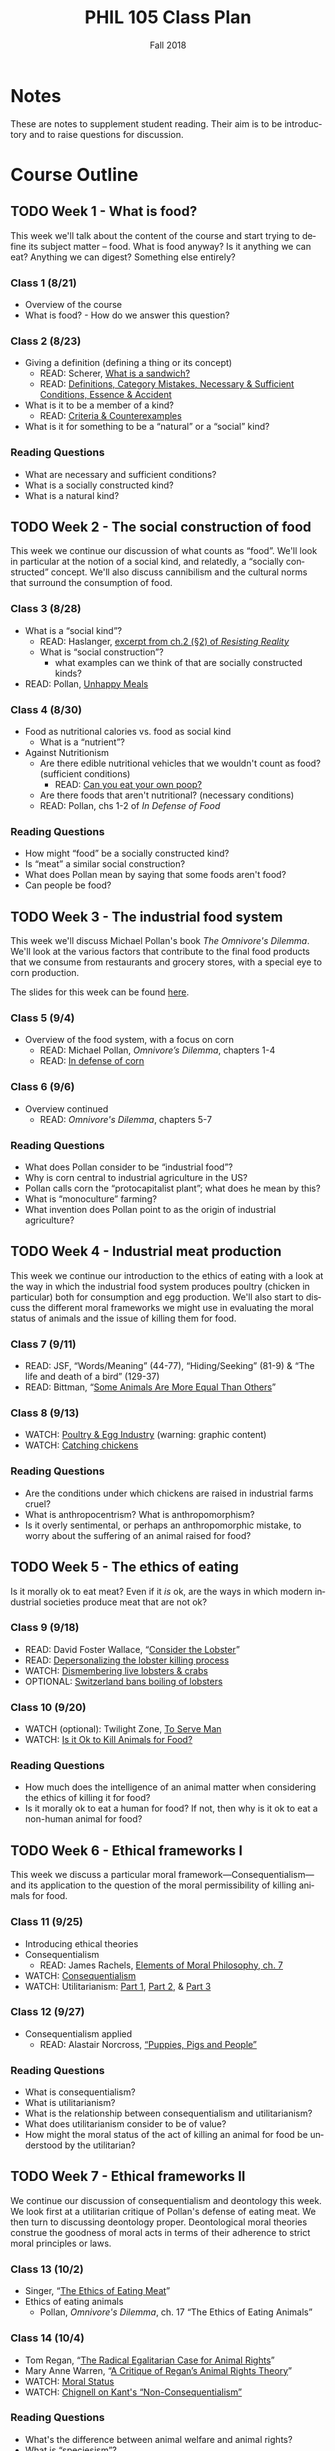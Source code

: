 #+TITLE: PHIL 105 Class Plan 
#+DATE: Fall 2018
#+AUTHOR: Colin McLear
#+OPTIONS: num:nil
#+OPTIONS: ':t
#+SELECT_TAGS: export
#+EXCLUDE_TAGS: noexport archive nohugo
#+TODO: DRAFT | DONE CANCELED
#+TODO: TODO | DONE CANCELED
#+OPTIONS: prop:t
#+LANGUAGE: en

* Notes
These are notes to supplement student reading. Their aim is to be introductory
and to raise questions for discussion. 

* Course Outline
** TODO Week 1 - What is food?
This week we'll talk about the content of the course and start trying to
define its subject matter -- food. What is food anyway? Is it anything we can
eat? Anything we can digest? Something else entirely? 

*** Class 1 (8/21)
- Overview of the course
- What is food? - How do we answer this question?
    
*** Class 2 (8/23)
- Giving a definition (defining a thing or its concept)
  - READ: Scherer, [[http://firstwefeast.com/eat/2015/04/philosophy-of-meat-bread][What is a sandwich?]]
  - READ: [[file:{filename}/readings/definition.pdf][Definitions, Category Mistakes, Necessary & Sufficient Conditions, Essence & Accident]]
- What is it to be a member of a kind?
  - READ: [[file:{filename}/readings/counterexamples.pdf][Criteria & Counterexamples]]
- What is it for something to be a "natural" or a "social" kind?

     
*** Reading Questions
- What are necessary and sufficient conditions?
- What is a socially constructed kind?
- What is a natural kind?
      


** TODO Week 2 - The social construction of food
This week we continue our discussion of what counts as "food". We'll look in
particular at the notion of a social kind, and relatedly, a "socially
constructed" concept. We'll also discuss cannibilism and the cultural norms
that surround the consumption of food. 

*** Class 3 (8/28)
- What is a "social kind"?
  - READ: Haslanger, [[file:{filename}/readings/haslanger_ch2.pdf][excerpt from ch.2 (§2) of /Resisting Reality/ ]]
  - What is "social construction"?
    - what examples can we think of that are socially constructed kinds?
- READ: Pollan, [[http://www.nytimes.com/2007/01/28/magazine/28nutritionism.t.html][Unhappy Meals]]

*** Class 4 (8/30)
  
- Food as nutritional calories vs. food as social kind
  - What is a "nutrient"?
- Against Nutritionism
  - Are there edible nutritional vehicles that we wouldn't count as food? (sufficient conditions)
    - READ: [[http://gawker.com/5985723/can-you-eat-your-own-poop?tag=Food][Can you eat your own poop?]]
  - Are there foods that aren't nutritional? (necessary conditions)
  - READ: Pollan, chs 1-2 of /In Defense of Food/
   

*** Reading Questions
- How might "food" be a socially constructed kind?
- Is "meat" a similar social construction?
- What does Pollan mean by saying that some foods aren't food?
- Can people be food?

** TODO Week 3 - The industrial food system
This week we'll discuss Michael Pollan's book /The Omnivore's Dilemma/. We'll
look at the various factors that contribute to the final food products that we
consume from restaurants and grocery stores, with a special eye to corn
production. 

The slides for this week can be found [[file:{filename}/slides/week3_food_system.pdf][here]].

*** Class 5 (9/4)
- Overview of the food system, with a focus on corn
  - READ: Michael Pollan, /Omnivore’s Dilemma/, chapters 1-4
  - READ: [[https://www.washingtonpost.com/lifestyle/food/in-defense-of-corn-the-worlds-most-important-food-crop/2015/07/12/78d86530-25a8-11e5-b77f-eb13a215f593_story.html][In defense of corn]]
    
  
*** Class 6 (9/6)
- Overview continued 
  - READ: /Omnivore's Dilemma/, chapters 5-7
    
*** Reading Questions
- What does Pollan consider to be "industrial food"?
- Why is corn central to industrial agriculture in the US?
- Pollan calls corn the "protocapitalist plant"; what does he mean by this?
- What is "monoculture" farming?
- What invention does Pollan point to as the origin of industrial agriculture?
  
** TODO Week 4 - Industrial meat production
This week we continue our introduction to the ethics of eating with a look at
the way in which the industrial food system produces poultry (chicken in
particular) both for consumption and egg production. We'll also start to
discuss the different moral frameworks we might use in evaluating the moral
status of animals and the issue of killing them for food.

*** Class 7 (9/11)
- READ: JSF, "Words/Meaning" (44-77), "Hiding/Seeking" (81-9) & "The life and death of a bird" (129-37)
- READ: Bittman, "[[https://opinionator.blogs.nytimes.com/2011/03/15/some-animals-are-more-equal-than-others/?_r=0][Some Animals Are More Equal Than Others]]"

*** Class 8 (9/13)
- WATCH: [[http://www.huffingtonpost.com/2009/09/01/chicks-being-ground-up-al_n_273652.html][Poultry & Egg Industry]] (warning: graphic content)
- WATCH: [[https://www.youtube.com/watch?v=lO5TikjZU3c][Catching chickens]]

*** Reading Questions
- Are the conditions under which chickens are raised in industrial farms cruel?
- What is anthropocentrism? What is anthropomorphism?
- Is it overly sentimental, or perhaps an anthropomorphic mistake, to worry
  about the suffering of an animal raised for food?
  

** TODO Week 5 - The ethics of eating
Is it morally ok to eat meat? Even if it /is/ ok, are the ways in which modern industrial societies produce meat that are not ok?

*** Class 9 (9/18)
- READ: David Foster Wallace, “[[file:{filename}/readings/wallace_lobster.pdf][Consider the Lobster]]”
- READ: [[http://www.businessinsider.com/shucks-maine-lobster-processing-facility-tour-2013-9?op=1/#e-processing-facility-is-located-inside-what-used-to-be-a-golf-shoe-factory-2][Depersonalizing the lobster killing process]]
- WATCH: [[https://youtu.be/4jgfyd6M-I0][Dismembering live lobsters & crabs]]
- OPTIONAL: [[https://www.usatoday.com/story/news/world/2018/02/16/new-swiss-law-pain-free-deaths-lobsters-flushing-goldfish-down-toilet-breaking-law-according-new-swi/341412002/][Switzerland bans boiling of lobsters]]

*** Class 10 (9/20)
- WATCH (optional): Twilight Zone, [[https://www.youtube.com/watch?v=BEy9Z44GXyc][To Serve Man]]
- WATCH: [[https://www.youtube.com/watch?v=3HAMk_ZYO7g][Is it Ok to Kill Animals for Food?]]

    
*** Reading Questions
- How much does the intelligence of an animal matter when considering the
  ethics of killing it for food?
- Is it morally ok to eat a human for food? If not, then why is it ok to eat a
  non-human animal for food?

** TODO Week 6 - Ethical frameworks I
This week we discuss a particular moral framework---Consequentialism---and its
application to the question of the moral permissibility of killing animals for
food. 

*** Class 11 (9/25)
- Introducing ethical theories
- Consequentialism
  - READ: James Rachels, [[file:{filename}/readings/rachels_consequentialism.pdf][Elements of Moral Philosophy, ch. 7]]
- WATCH: [[https://www.youtube.com/watch?v=hACdhD_kes8][Consequentialism]]  
- WATCH: Utilitarianism: [[https://www.youtube.com/watch?v=uvmz5E75ZIA][Part 1]], [[https://www.youtube.com/watch?v=uGDk23Q0S9E][Part 2]], & [[https://www.youtube.com/watch?v=MoCuVa9UeR4][Part 3]]

*** Class 12 (9/27)
- Consequentialism applied
  - READ: Alastair Norcross, [[file:{filename}/readings/norcross_applied_consequentialism.pdf]["Puppies, Pigs and People"]]

*** Reading Questions
- What is consequentialism?
- What is utilitarianism?
- What is the relationship between consequentialism and utilitarianism?
- What does utilitarianism consider to be of value?
- How might the moral status of the act of killing an animal for food be
  understood by the utilitarian?

** TODO Week 7 - Ethical frameworks II

We continue our discussion of consequentialism and deontology this week. We
look first at a utilitarian critique of Pollan's defense of eating meat. We
then turn to discussing deontology proper. Deontological moral theories construe
the goodness of moral acts in terms of their adherence to strict moral
principles or laws.  

*** Class 13 (10/2)
- Singer, "[[file:{filename}/readings/singer_eating_meat.pdf][The Ethics of Eating Meat]]"
- Ethics of eating animals
  - Pollan, /Omnivore's Dilemma/, ch. 17 "The Ethics of Eating Animals"
    

*** Class 14 (10/4)
- Tom Regan, "[[file:{filename}/readings/regan_animal_rights.pdf][The Radical Egalitarian Case for Animal Rights]]"  
- Mary Anne Warren, "[[file:{filename}/readings/warren_critique.pdf][A Critique of Regan’s Animal Rights Theory]]" 
- WATCH: [[http://www.wi-phi.com/video/moral-status][Moral Status]]
- WATCH: [[https://www.youtube.com/watch?v=-Go45PUjtL8][Chignell on Kant's "Non-Consequentialism"]]

*** Reading Questions
- What's the difference between animal welfare and animal rights?
- What is "speciesism"?
- What is Pollan's reply to the argument from marginal cases?
- What criticisms of vegetarianism does Pollan offer?
- What is Pollan's defense of predation?
- What does it mean to have "moral status"?
- What is, according to Regan, the basis for having inherent value?
- What, according to Regan, is wrong with utilitarianism?

** TODO Week 8 - Review & Midterm
We'll review for the mid-term, which takes place /in class/ on Thursday.

*** Class 15 (10/9)
- Review for Midterm
  - Come with questions prepared!

*** Midterm Exam (10/11)
- No need to bring green books!

** TODO Week 9 - Food politics
This week we'll start looking at the way food policy works in the United
States. In particular, we'll discuss the relationship between the US Department
of Agriculture and large corporations involved in the production of food. 

*** Fall Break - No class! (10/16)
- WATCH: Nestle, [[https://www.youtube.com/watch?v=TibndsX9g3c][Food and Politics with Marion Nestle]]

*** Class 17 (10/18)
- READ: Nestle, /Food Politics/ Introduction & chs. 4-6

** TODO Week 10 - Ethical implications of food technology
This week we finish our discussion of government food policy and industry
influence. we discuss the various issues surrounding production and
consumption of genetically modified and "functional" foods.

*** Class 18 (10/23)
- READ: Nestle, Food Politics, Chs. 13-14
- READ: David Kaplan, "[[file:{filename}/readings/kaplan_functional.pdf][What's Wrong with Functional Foods?]]"

*** Class 19 (10/25)
- READ: David Kaplan, "[[file:{filename}/readings/kaplan_functional.pdf][What's Wrong with Genetically Modified Food?]]"

*** Reading Questions
- What is it for a food or plant to be "genetically modified"?
- What is it for a food to be "functional"?
- Why might one think that GM food is "unnatural"?

** TODO Week 11 - Food security & famine
This week we discuss issues surrounding famine, affluence, and politics. 

*** Class 20 (10/30)
- READ: [[https://en.wikipedia.org/wiki/1970_Bhola_cyclone][Background on the 1971 Bangladesh Famine]]
- READ: Peter Singer, "[[file:{filename}/readings/singer_famine.pdf][Famine, Affluence, and Morality]]"

*** Class 21 (11/1)
- READ: Hardin, "[[file:{filename}/readings/hardin_lifeboat.pdf][Lifeboat Ethics]]"
- READ: Murdoch and Oaten, "[[file:{filename}/readings/murdoch_population.pdf][Population and Food]]"

  
*** Reading Questions
- What does Singer think we are morally obliged to do if we live in a
  wealthy/industrially developed country?
- Is Singer's conception of what is morally required too demanding?
- What does Hardin mean when referring to "lifeboat" ethics?
- Why do Murdoch & Oaten think that Hardin's position is simplistic and misleading?

** TODO Week 12 - Sustainability
*** Class 22 (11/6)
- READ: Pollan, sec II (TODO: figure out distribution of chapters)
- WATCH: [[https://www.youtube.com/watch?v=cqbOU07ZI2k][Salatin on Sustainable Farming]] (warning: somewhat graphic)
- WATCH: [[https://www.youtube.com/watch?v=gAHGbbjenhI][Pollan on Salatin & Sustainable Farming]]
- OPTIONAL: [[http://tclocal.org/2009/06/can_new_york_state_feed_itself.html][Can New York State Feed Itself?]]
- OPTIONAL: [[http://www.farmlandlp.com/2012/01/one-acre-feeds-a-person/][One Acre Feeds a Person]]
- Welin, Gold, & Berlin, "[[file:{filename}/readings/welin_in_vitro_meat.pdf][In Vitro Meat]]"
- (OPTIONAL): [[http://www.slate.com/articles/technology/future_tense/2015/09/in_vitro_meat_probably_won_t_save_the_planet_yet.html][The Problem with Factory Meat]]  
  
*** Class 23 (11/8)

** TODO Week 13 - Geography & identity
*** Class 24 (11/13)
- LISTEN: [[https://soundcloud.com/bioneers/going-locavore-michael-pollan-oran-hesterman-james-ella-james-and-victoria-carter][Going locavore]]
- LISTEN: [[http://www.npr.org/templates/transcript/transcript.php?storyId=502169763][Bittman on being a locavore and the changing food industry]]
- READ: Anderson, [[https://www.dissentmagazine.org/article/limits-of-the-locavore][Limits of the Locavore]]

*** Class 25 (11/15)
- Heldke, "[[file:{filename}/readings/heldke_globalism.pdf][Down-Home Global Cooking]]" 
- Mares & Peña, "[[file:{filename}/readings/mares_food_justice.pdf][Environmental and Food Justice]]" 
- [[http://www.slowfood.com/about-us/][Slow Food]]
- [[file:{filename}/slides/week13_food_justice.pdf][Slides]]

*** Reading Questions
- What are "slow" or "deep" food systems?
- What advantage might there be to having a purely "local" food system?
  How local is "local"?
- What does Heldke mean by "food cosmopolitanism"?
- What is the intermediate position that Heldke advocates between
  cosmopolitanism and localism?
- How might localism be "elitist"?

  
** TODO Week 14 - The Aesthetics of Food

For our last discussion unit we look at the aesthetics of food. Can food be
art? Can it be beautiful or ugly? To answer such questions we need to know a
bit more about what it is to be an artwork, or beautiful, or ugly. 

*** TODO Class 26 (11/20)
- WATCH: [[https://www.youtube.com/watch?v=NZ5duzln2wI][Aesthetic appreciation]] 

*** Thanksgiving Break - No Class (11/22)

** TODO Week 15 - Aesthetics & Elitism

Last week we talked about general issues in understanding art works. This week
we discuss the issue of food in particular, and obstacles for thinking of it
as having genuine artistic value. Maybe food is just a matter of taste? We'll
also discuss some of the ways in which pursuit of food as an aesthetic object
might be good or bad. 

*** TODO Class 28 (11/27)
- READ: Kevin Sweeney, Can a Soup be Beautiful?

*** TODO Class 29 (11/30)
- READ: Maltz Bovy, [[https://newrepublic.com/article/121374/foodie-elitism-are-mark-bittman-and-michael-pollan-elitist][Foodie Elitism]]
- READ: Chris Newman on [[https://shift.newco.co/clean-food-if-you-want-to-save-the-world-get-over-yourself-8ae9e01cc7ea][food elitism]]
- READ: Eric Schlosser, [[https://www.washingtonpost.com/opinions/why-being-a-foodie-isnt-elitist/2011/04/27/AFeWsnFF_story.html][Why being a foodie isn't 'elitist']]
- READ: Finn, Just Mustard
# - READ: Susan Wolf, The Ethics of Being a Foodie

** TODO Week 16 - In-class essay

*** In-class Essay (12/4)
- Please bring a green book 

*** No Class (12/6)
# - Seth and I will have extended office hours for anyone who wants to discuss
#   their preparations for the essay exercise on Thursday 

 
* Slides
** DRAFT Week 1 (8-20)
:PROPERTIES:
:EXPORT_OPTIONS: num:nil tags:nil timestamp:nil toc:nil todo:nil
:EXPORT_FILE_NAME: ~/Dropbox/Work/projects/phil105/content/slides/week1-phil105-slides
:EXPORT_TITLE: PHIL 105 – Week 1 Slides
:EXPORT_DATE: 2018-08-20
:END:
*** The Philosophy of Food
#+ATTR_HTML: :style min-width:75%; margin:auto; display:block; text-align:center
[[/Users/roambot/projects/phil105/content/slides/tractors.jpg]]

*** Class Info
**** Class Website
- Canvas Address: https://canvas.unl.edu/courses/49195
  - Announcements
  - Syllabus
  - Course assignments
    - Readings 
    - Quizzes
**** Weekly Section
- Friday "quiz" section
  - Attendance required
  - Discussion of week's material
  - Quizzes
#+ATTR_REVEAL: :frag (appear)
- Readings & Critical Questions *must be completed* by section on Friday!
**** Course Materials
#+ATTR_REVEAL: :frag (appear)
- iClicker unit or iClicker-Reef Polling app
- Two required books
- Online readings (check Canvas)
- Slides (check Canvas)

**** Electronics Policy
- No laptops/cellphones unless I've given you explicit permission
  - Laptops/cellphones are generally [[https://docs.google.com/presentation/d/1vmQ548UJ0WnoSwkfREU3iR-m2Co1xTWzGkhcv6bFbY8/export/pptx?id=1vmQ548UJ0WnoSwkfREU3iR-m2Co1xTWzGkhcv6bFbY8][too much of a distraction]]
**** Evaluation
#+ATTR_REVEAL: :frag (appear)
- Two Essays: 40%
- Midterm: 25%
- Quizzes (In sections): 15%
- Critical Questions (Canvas): 5%
- Participation: 15%
  
#+BEGIN_NOTES
- There will be prompts for the essays (take-home & in-class)
- We will review material for the mid-term in class
- Note that there will be at least 10 quizzes
  - Quiz sections on Thursday will have different questions from
    sections on Friday
  - Drop two lowest quizzes and count highest twice
- Starting next week there will attendance taken in both lecture and section
#+END_NOTES
*** Group Exercise
- How do we know when something is a member of a kind?
  - Name one feature *required* to be a member of the following kinds:
    - President of the United States of America
    - Gold
    - Bachelor
      
#+REVEAL: split
- Name one feature that is *enough* to be a member of the following kinds:
  - President of the United States of America
  - Gold
  - Bachelor


*** Writing Exercise                                                          :noexport:

- What is one thing you want to learn in this class?
- What is one food you love to eat?
- Have you ever been a part of a food production process?    

*** Definitions

#+ATTR_REVEAL: :frag (appear)
- Necessary conditions :: what is /required/ for something to be the case.
- Sufficient conditions :: what is /enough/ for something to be the case.
- Definition :: the *necessary* and *sufficient* conditions for the
                application of a term or concept. A proper definition should
                specify all and only the defined objects.  
                
*** Food & Nutrients 
- Nutrient :: a component or element of a food stuff that an organism needs in order
              to develop and/or survive
              
#+BEGIN_NOTES
- Macronutrients :: fat, water, protein, carbohydrates
- Micronutrients :: vitamins & minerals
- "Essential nutrients" are nutrients whose lack is linked to specific
  deficiency diseases (e.g. Vitamin C & scurvy)
  - Essential nutrients are unable to be synthesized internally (either at
    all, or in sufficient quantities), and so must be consumed by an organism
    from its environment
#+END_NOTES

*** Food & Energy
- Calorie :: The amount of energy needed to raise the temperature of 1 kilogram of
             water 1 degree Celsius
            
#+BEGIN_NOTES
- A calories is a *unit measure*; calories aren't in a thing like nutrients are
- A calorie is ultimately a measure of digestable (burnable/metabolizable) energy
#+END_NOTES

*** "Food" Defined?

- Food :: Any substance or stuff that can provide nutritional calories
          
#+BEGIN_NOTES
- Are there counterexamples? 
  - Not sufficient: feces is not (for humans) food; water & oxygen are not foodstuffs
  - Not necessary: cellulose (fiber more generally) is not a nutrient & has no
    calories (its indigestible) but is present in many foods
#+END_NOTES

*** Natural Kinds  
- Natural Kind :: a kind, term, or sortal concept (e.g. cat, dog, mammal) that
                  corresponds to a grouping that reflects the structure of the
                  natural world rather than the interests, actions, or
                  practices of human beings 

#+BEGIN_NOTES 
- Is "food" a natural kind? Is it more like "cool" or more like "water"?
#+END_NOTES

*** Social Construction                                                       :noexport:
- Social Construction :: Something is (at least partly) a social construction only if it is either brought into existence or specifically makes reference to "social" practices as opposed to "natural" causes or events

     
#+ATTR_REVEAL: :frag (appear)
- Examples include
  #+ATTR_REVEAL: :frag (appear)
  - Artifacts (e.g. washing machines, smart phones)
  - Social position (e.g. husband/wife, king/queen)
  
#+BEGIN_NOTES
  - Includes all artifacts, and much else besides
    - washing machines (artifact; causally constructed)
    - husband/wife (non-artifact; constitutively constructed)
    - professor (non-artifact; constitutively constructed)
  - Note that "socially constructed" doesn't mean "not real"
#+END_NOTES

*** CANCELED Causal vs. Constitutive                                          :noexport:
#+ATTR_REVEAL: :frag (appear)
- Causal construction :: Something is causally constructed iff social factors play a causal role in bringing it into existence or, to some substantial extent, in its being the way it is.
#+BEGIN_NOTES
- *Example*: social vs. biological causes in evaluating that someone is male/female
#+END_NOTES
#+ATTR_REVEAL: :frag (appear)
- Constitutive construction :: Something is constitutively constructed iff in defining it we must make reference to social factors.
    
#+BEGIN_NOTES
- Explain that "iff" is if and only -- i.e. necessary and sufficient
- Can something be both causally & constitutively constructed?
#+END_NOTES


* Website                                                                       :noexport:
** Pages
:PROPERTIES:
:EXPORT_HUGO_SECTION: ./
:EXPORT_HUGO_CUSTOM_FRONT_MATTER: :author false :toc false
:END:
#+LANGUAGE: en
#+OPTIONS: ':t

*** Welcome!
:PROPERTIES:
:EXPORT_FILE_NAME: home
:END:

This is *PHIL 105* -- The Philosophy of Food.

Food is a central part of human life, both in its production and consumption.
Food is closely tied to the values that we hold, and the cultural identities
that we endorse (e.g. the sorts of things that we eat vs. the sorts of things
that they eat). Our choices about food, both as individuals and as a society
raise a variety of moral, political, and economic questions. Some of the
questions we shall pursue include:

- What is food? Not everything we eat we can digest. Moreover, some of the
  things we could eat and digest (such as other people), we don’t. Why not? Is
  the concept of "food" one that is at least to some extent dependent on our
  social practices?

- What are the major economic and political structures governing food
  production and consumption in the United States and other western countries?
  How do these structures impact developing countries?

- What are the environmental and social consequences of various sorts of
  eating habits? For example, do food choices contribute to environmental
  degradation and social injustice?

- How should we treat the animals we eat? Do we have ethical obligations to
  treat them in particular ways?

- In what ways does food connect to religious and cultural identities? To what
  extent can a society legislate for or against food practices that impinge on
  such identities?

The course syllabus is available here: [[file:/materials/phil105-syllabus.pdf][PDF]] | [[file:/materials/phil105-syllabus.html][HTML]]

Much of our discussion focuses on the modern industrial food system. For
a sense of the scale of such operations you might look at this [[https://www.nytimes.com/interactive/2016/10/09/magazine/big-food-photo-essay.html][New York Times
Magazine article]].

All course materials are on the course website on [[https://canvas.unl.edu/courses/49195][Canvas]]. 

*** Contact
:PROPERTIES:
:EXPORT_FILE_NAME: contact
:EXPORT_HUGO_MENU: :menu main
:END:

Dr. Colin McLear\\
Office: 1003 Oldfather Hall\\
Office Hours: T 1:00-3:20 and by appointment\\
Email: [[mailto:mclear@unl.edu][mclear@unl.edu]]\\
Website: https://www.colinmclear.net

Email is the best way to reach me. I answer emails as soon as I can, but
primarily only on /weekdays/. 


* Archive                                                                       :noexport:
** Week 1
*** Class 1 (1/10)
- Questions for students (think/share? or write down?)
  - What is one thing you want to learn in this class?
  - What is one food you love to eat?
  - Have you ever been a part of a food production process?    
- Introduction
- What is food?
  - We open with the question of what food is. Is it something natural? Do we,
    as individuals, or as a society, get to choose whether something counts as food?
    - What is it to be a member of a kind?
      1. Bachelor
      2. Chair
      3. Human being
      4. Person
      5. Cool
      6. Planet
      7. Labrador Retriever
      8. Hydrogen
      9. Lawyer
    - What is it for something to be a "natural" kind?
*** Class 2 (1/12)
**** Definition
  #+BEGIN_QUOTE
    the reason why it is important to lay out clear definitions for difficult
    or contentious concepts is that any conclusions you reach properly apply
    only to those concepts (e.g. ‘free trade’) as defined. A clear definition
    of how you will use the term thereby both helps and constrains discussion.
    [1] It helps discussion because it gives a determinate and non-ambiguous
    meaning to the term. [2] It limits discussion because it means that whatever
    you conclude does not necessarily apply to other uses of the term. As it
    turns out, much disagreement in life results from the disagreeing parties,
    without their realizing it, meaning different things by their terms.
    [@baggini2010, 32]
  #+END_QUOTE
  - Too narrow or too broad?
    - If one’s definition is too narrow or idiosyncratic, it may be that one’s findings cannot be applied as broadly as could be hoped.
    - If, on the other hand, a definition is too broad, it may lead to equally erroneous or misleading conclusions.

**** Necessary & sufficient  conditions
- Necessary conditions :: what is /required/ for something to be the case.
- Sufficient conditions :: what is /enough/ for something to be the case.
**** Group work
- Try and specify a necessary feature of X; Is there a sufficient feature?
  1. water
  2. human being
  3. funny
  4. planet
  5. person
  6. gold
  7. cool (not the temperature)
  8. bachelor
  9. president of the USA
  10. superbowl (the game)

- Give an example of a natural kind & a social kind
  - say why each is each
  - is the social kind causal or constitutive? Why?
  
**** Social Construction
- Generic social construction :: Something is a social construction in the generic sense just in case it is an intended or unintended product of a social practice.

  - Includes all artifacts, and much else besides
    - washing machines (artifact; causally constructed)
    - husband/wife (non-artifact; constitutively constructed)
    - professor (non-artifact; constitutively constructed)
      
- Causal construction :: Something is causally constructed iff social factors play a causal role in bringing it into existence or, to some substantial extent, in its being the way it is.
     
     - *Example*: social vs. biological causes in evaluating that someone is male/female

- Constitutive construction :: Something is constitutively constructed iff in defining it we must make reference to social factors.

- Discursive construction :: Something is discursively constructed just in case it is the way it is, to some substantial extent, because of what is attributed (and/or self-attributed) to it.
    
- Pragmatic construction :: A classificatory apparatus (be it a full-blown classification scheme or just a conceptual distinction or descriptive term) is socially constructed just in case its use is determined, at least in part, by social factors.
     
  - A distinction is /weakly pragmatically constructed/ if social factors only partly determine our use of it.

  - A distinction is /strongly pragmatically constructed/ if social factors wholly determine our use of it, and it fails to represent accurately any “fact of the matter.”
**** What is a "nutrient"?
- Excerpts from /Nutrition for Dummies/
    - are there nutrients that we wouldn't count as food? (sufficient conditions)
      - feces: [[http://gawker.com/5985723/can-you-eat-your-own-poop?tag=Food][Can you eat your own poop?]]
    - are there foods that aren't nutrients? (necessary conditions)
  - Food and it's image
    - [[https://www.youtube.com/watch?v=QqQVll-MP3I][Opening to Food Inc.]]
  - Introducing the notion of a social kind
**** Food as nutrient vs. food as social kind
** Week 2
*** Class 3 (1/17)
**** Assignments
  - READ: Scherer, [[http://firstwefeast.com/eat/2015/04/philosophy-of-meat-bread][What is a sandwich?]]
  - READ: Pollan, [[http://www.nytimes.com/2007/01/28/magazine/28nutritionism.t.html][Unhappy Meals]]
  - OPTIONAL: Ceglowski, [[http://idlewords.com/2010/03/scott_and_scurvy.htm][Scott & Scurvy]]
  - OPTIONAL: Taubes, [[http://www.nytimes.com/2002/07/07/magazine/what-if-it-s-all-been-a-big-fat-lie.html][What if it's all been a big fat lie?]]
*** Class 4 (1/19)
**** Class plan
***** Review Necessary/Sufficient Conditions
***** Review distinction between Natural & Social Kinds
- What is "social construction"?
- What kinds are "socially constructed"?
- GROUP EXERCISE: Give examples of natural & social kinds. Identify the
  salient natural/social characteristic(s) for each
***** Food
- Is food a natural or a social kind?
- PRO NATURAL: food as nutrient/nutrient delivery vehicle
  - Not sufficient: Is shit food? Are people food?
  - Not necessary: Are there any foods that lack any nutritional value?
    - Fiber ([[https://en.wikipedia.org/wiki/Cellulose][celluose]])
***** Nutritionism
- READ: "Nutritionism and Functional Foods", Gyorgy Scrinis
- What is "nutritionism"?
- Nutritionism :: An ideology that conceives of food purely in terms of
                  nutrients consumed for the maintenance & development of the
                  organism's bodily health
                  
- Why is nutritionism an "ideology"?

- What is wrong with nutritionism?
  1. ignores context
    - isolates nutrients from each other
    - isolates food from diet
    - isolates diet from culture/life
  2. Assumes food is only for bodily health

**** Notes
***** Natural vs. Social Kinds
- What is a "social kind"?
  - What is "social construction"?
      - Is food a social kind?
***** Cannibalism
- Cannibilism is not morally wrong
- One can legitimately consent to being eaten
  - Consent distinguishes (indirect) suicide from murder or other wrongful
    killing here

****** Objections to Cannibalism
1. Cannibalism is a kind of illness
#+BEGIN_QUOTE
  Cannibalism/suicide are manifestations of mental illness. The mentally ill
  are not competent. Thus, because competence is a prerequisite for legitimate
  consent, Brandes did not consent. (16)
#+END_QUOTE

- Begs the question
  - that cannibalism is illegitimate or cannot be consented to is just what is
    up for debate

- Cannibalism will kill you
#+BEGIN_QUOTE
  A popular view now seems to be that the consumption of human flesh is a
  cause of this disease [Kuru]. If this is true, it seems, we have a reason not to consume human flesh: namely, it will kill you.
#+END_QUOTE

- We consume lots of things that harm us without it being morally/legally illegitimate

3. Cannibalism is disgusting/outrageous 
#+BEGIN_QUOTE
  The sense of general disgust that pervaded that population, the argument
  goes, and the moral outrage that accompanied this disgust, would far
  outweigh whatever meager culinary benefits might accrue by consuming the
  dead. (18-19)
#+END_QUOTE        

- There are lots of things that might be deemed, at a time, outrageous or
  societal harms, but conservative stance isn't itself justification

4. Cannibalism violates obligations to the dead
#+BEGIN_QUOTE
  The final argument against cannibalism is an argument from obligation to the
  dead. On this view, cannibalism violates the general principle that we ought
  to respect the dead, and hence, cannibalism is morally impermissible. (19)
#+END_QUOTE

- In some cultures cannibalims is a form of respecting the dead (e.g. Fore
  people of Papua New Guinea)

   - Swift's satire: could Swift's story work if food were a natural kind?
   - Is "meat" a social kind? 
        
3. Nutritionism
   - What is nutritionism?
   - What problems are there with nutritionism?

4. Group work:
   - what are some examples of natural kinds? Of social kinds? Why? What are
     salient characteristics?

**** Assignments
- Food and cannibalism
- Swift, "A modest proposal"
- Wisnewski, "Murder, Cannibalism, and Indirect Suicide"
** Week 3
*** Class 5 (1/24)
- Overview of the food system, with a focus on corn
  - Michael Pollan, Omnivore’s Dilemma (MP 1-84)
**** Plan
- Logistics
  - mention paper topics
  - section attendance
- Definition of food wrap-up
- Pollan overview
  - what is the book about?
  - importance of understanding the food chain
**** Group work 
- Name one commodity and one non-commodity. Describe a salient feature of each
- Name one good that is (or is in the process of being) commodified
**** Logistics
- Paper topics (April 14th)
- Friday section attendance
- clickers
**** Notes
***** What is the "omnivore's dilemma"?
***** America's Agrarian past
- Agrarianism :: a social philosophy which sees farming as a way of life,
                 valuable not only for the food and agriculture it produces,
                 but also in itself.

                 
                 

***** The industrialized food system 
- Features of the system
  1. Scale
  2. Monoculture
  3. Efficiency
  4. Commodification
  5. Technologically driven
     
***** The history of corn's role in the rise of industrialized agriculture
****** Synthetic nitrogen
****** Earl Butz & Ag Policy
****** Naylor Curve
#+BEGIN_QUOTE
  the typical Iowa farmer is selling corn for a dollar less than it costs
  him to grow it. Yet the corn keeps coming, more of it every year. (53)
#+END_QUOTE
****** The invention of commodity corn

***** The problem with industrialized agriculture
***** Family vs. Corporate Farms
- [[https://www.washingtonpost.com/news/wonk/wp/2013/08/11/farms-are-gigantic-now-even-the-family-owned-ones/?utm_term=.827ad79b41b3][Farms are gigantic now]]
- [[https://en.wikipedia.org/wiki/Family_farm][The family farm (wikipedia)]]
- [[https://en.wikipedia.org/wiki/Corporate_farming#Family_farms][Corporate farming (wikipedia)]]
- [[http://www.motherjones.com/tom-philpott/2013/09/does-corporate-farming-exist-barely][Does corporate farming exist?]]

*** Class 6 (1/26)
- Overview continued (MP 85-122)
- Lecture via clicker questions?
- Homework: Eat a meal without corn
  
**** Notes
** Week 4
*** Class 7 (1/31)
- Marion Nestle, Food Politics, Ch. 4-6
*** No Class (2/2)
** Week 5
*** Class 8 (2/7)
- Nestle, Food Politics, Ch. 7
- David Foster Wallace, “[[http://www.gourmet.com/magazine/2000s/2004/08/consider_the_lobster.html][Consider the Lobster]]”
  
  
**** Plan
- Discuss plan for week:
  - Today food politics
  - Thursday Ethics of eating
***** Slides on Nestle
****** PACs
Federal multi-candidate PACs may contribute to candidates as follows:

- $5,000 to a candidate or candidate committee for each election (primary and general elections count as separate elections);
- $15,000 to a political party per year; and
- $5,000 to another PAC per year.

PACs may make unlimited expenditures independently of a candidate or political party

***** Consider the lobster
  - Group activity: Is it ok to boil the lobster for the sake of a meal?
    Why/Why not?

**** Notes
***** Nestle Cornell Talk
****** Obesity prevention
1. Eat less
2. Eat better
3. Move more

- Industry favors increased exercise 
   - But exercise is actually staying pretty stable
****** Eating habits
- People are eating more since the 1980s
- 1900 calories per person to 2100 calories per person 
****** How to change eating habits?  
- Eating less by regulating food sizes (e.g capping soda at 16 oz)
- Eat less via assumption of responsibility
  - Child obesity is the fault of irresposible parents, not the food industry
  - Adult obesity is a failure of personal responsibility
****** Government Regulation 
- Government recommendations for less processed food and more fruits/vegetables
****** Nutritionism
- Nutritionism as reductive focus on single nutrients that aids food industry
  inteterests in increased processing and additives
- Dietary guidelines as expressing tension between focus on foods and focus on
  nutrients
****** Dilemma facing food industry
- Public health interests in reducing junk food
- Wall street investor interest in increasing ROI as much and as quickly as possible
  
******* Counting calories
- How many more calories in a 64oz soda than in an 8oz soda?
  - There are 8x the calories (about 800)
    - First year nutrition students thought it was *impossible* that soda could have 800 calories 
******* Advertising added nutrients
- junk foods that are "healthy"
- "functional foods" :: foods that possess features other than those of normal nutrients that are supposed to improve health
  - functional foods increase food sales
  - functional foods can often advertise health benefits that aren't proven & encourage views of low-calorie status of what are really high-calorie foods 
  - treat processed foods as "health foods"
******* Promoting a food environment where it is ok to eat more than is necessary or healthy
****** Eat less & Eat better
- Personal responsibility isn't enough
- Need to find a better food environment
****** Food company strategies that mirror Big Tobacco
******* Blame personal responsibility
******* Dispute the science
******* Promote education, activity
******* Defend self-regulation
******* Fund research, community groups underming obesity causes
******* Co-opt professional organizations
******* Attack critics
******* Lobby against public health measures 
******* File lawsuits

  
*** Class 9 (2/9)
- Ethics of eating animals
  - Jonathan Safran Foer, Eating Animals, “Storytelling” (JSF 3-16) & “All or Nothing or Something Else” (JSF 21-41)
  - Bittman, "[[https://opinionator.blogs.nytimes.com/2011/03/15/some-animals-are-more-equal-than-others/?_r=0][Some Animals Are More Equal Than Others]]"

**** Plan
- Overview of DFW "Consider the Lobster"
- GROUP: Is it ok to boil lobster for the sake of the meal?
- Why do we eat some animals and not others?
  - QUESTION: How many people have pets?
  - QUESTION: Of the people who have pets, how many eat meat?

** Week 6
*** Class 10 (2/14)
- JSF, "Words/Meaning" (81-9) & "The life and death of a bird" (129-37)
- Jeff McMahan, “[[https://opinionator.blogs.nytimes.com/2010/09/19/the-meat-eaters/?_r=0][The Meat-Eaters]]”
- Videos
  - WATCH: [[https://www.youtube.com/watch?v=3HAMk_ZYO7g][Killing Animals for Food]]
  - [[http://www.huffingtonpost.com/2009/09/01/chicks-being-ground-up-al_n_273652.html][Grinding baby chicks]]
  - [[https://www.youtube.com/watch?v=lO5TikjZU3c][Catching chickens]]
- [[https://www.nytimes.com/interactive/2016/10/09/magazine/meat-industry-transparency-fight.html][Transparency in the meat industry]]
  - [[http://www.humanesociety.org/news/press_releases/2010/12/smithfield_pigs_121510.html][Problems with pork]] & [[https://www.youtube.com/watch?v=ayGJ1YSfDXs][video of pork farms]]
- [[https://www.nytimes.com/2017/01/31/dining/animal-welfare-labels.html?mabReward=R4&recp=0&version=readinglist&action=click&pgtype=Homepage&clickSource=story-heading&module=c-column-middle-span-region&region=c-column-middle-span-region&WT.nav=c-column-middle-span-region][Labels on meat and eggs]]
**** Notes 
***** Chicken Facts
- Two kinds of poultry
  - meat (broiler chicken)
  - egg-laying (egg-laying hens)
- Chicken lifespan is roughly 7 years, but typically 1-3 for egg-layers & 6
  weeks for broilers (2-4 weeks longer for orgnic/free-range)
- Today’s egg producing hens can produce over 300 eggs per year; this is over twice the average of 150 eggs per year in 1947.
****** From the [[http://www.nationalchickencouncil.org/about-the-industry/statistics/broiler-chicken-industry-key-facts/][National Chicken Council]] on broiler chickens
- In 2015, almost 9 billion broiler chickens, weighing 53 billion pounds,
  liveweight, were produced in the USA
- The United States has the largest broiler chicken industry in the world, and about 19 percent of production was exported to other countries in 2015.
- Americans consume more chicken than anyone else in the world – more than 90
  pounds per capita in 2015 – the number one protein consumed in the United
  States.
- The top 5 broiler producing states are: Georgia, Arkansas, Alabama, North Carolina and Mississippi.
- Employs 280,800 people directly with $90 billion in total sales
***** Suffering & Cruelty 
- Cruelty results as much from indifference to pain/suffering as from the
  intentional infliction of pain/suffering
- Nature is not cruel. Cruelty requires a conception of pain/suffering in
  others and the capacity to choose not to inflict such pain.
***** Chicken slaughter
- [[http://www.huffingtonpost.com/bruce-friedrich/usda-time-to-stop-the-chi_b_4855990.html][Huffington Post]] article on boiling chickens alive
- [[https://www.washingtonpost.com/politics/usda-plan-to-speed-up-poultry-processing-lines-could-increase-risk-of-bird-abuse/2013/10/29/aeeffe1e-3b2e-11e3-b6a9-da62c264f40e_story.html?utm_term=.8232daa5b9e5][Washington Post]] article on improper chicken slaughter
- [[https://www.washingtonpost.com/politics/usda-drops-proposal-to-speed-up-poultry-processing-at-plants/2014/07/31/4a6fad90-18eb-11e4-85b6-c1451e622637_story.html?utm_term=.4ac436a9f754][USDA abandons proposal]] that would speed up processing
*** No Class  (2/16)
- WATCH: [[https://www.youtube.com/watch?v=hACdhD_kes8][Consequentialism]]
** Week 7
*** Class 12 (2/21)
- Introducing ethical theories
  - Consequentialism
    - James Rachels, Elements of Moral Philosophy, chs. 7-8
*** Class 13 (2/23)
- Consequentialism applied
  - Alastair Norcross, "Puppies, Pigs and People"
** Week 8
*** Class 14 (2/28)
- Intro to deontology
  - Immanuel Kant, “Rational Beings Alone Have Moral Worth”
  - Holly Wilson, “The Green Kant: Kant’s Treatment of Animals”
  - WATCH: [[http://www.wi-phi.com/video/moral-status][Moral Status]]
  - WATCH: [[https://www.youtube.com/watch?v=-Go45PUjtL8][Chignell on Kant's "Non-Consequentialism"]]
*** No Class (3/2)
- WATCH: [[http://www.wi-phi.com/video/good-life-kant][Kant on the good life]]
- WATCH: [[https://www.youtube.com/watch?v=mQ2fvTvtzBM][A Beginner's Guide to Kant's Moral Philosophy]]
** Week 9
*** Class 15 (3/7)
- Deontology applied
  - Tom Regan, “The Radical Egalitarian Case for Animal Rights”  
  - Mary Anne Warren, “A Critique of Regan’s Animal Rights Theory” 
*** Class 16 (3/9)
- Moral vegetarianism
  - James Rachels, “The Basic Argument for Vegetarianism” 
  - Michael Martin, “A Critique of Moral Vegetarianism” 
** Week 10
*** Class 17 (3/14)
- Catch up & mid-term review
*** Class 18 (3/16)
- Mid-term exam
** Spring Break
** Week 11
*** Class 19 (3/28)
- Moral Vegetarianism (Pollan vs. Singer)
*** No Class (3/30)
** Week 12
This week we discuss issues surrounding famine, affluence, and politics. 
*** Class 20 (4/4)
- Peter Singer, "Famine, Affluence, and Morality"
  
**** Food Security
- [[https://www.wfp.org/node/359289][World Food Programme]]
- [[https://www.ers.usda.gov/topics/food-nutrition-assistance/food-security-in-the-us/measurement.aspx][USDA description]]

*** Class 21 (4/6)
- Hardin, "Lifeboat Ethics"
- Murdoch and Oaten, "Population and Food"
** Week 13
We continue our discussion of food and politics this week, focusing on the
issue of "food justice".
*** Class 22 (4/11)
- Mares & Peña, "Environmental and Food Justice" 
- Heldke, "Down-Home Global Cooking" 
  
*** No Class (4/13)
** Week 14
I should also make use of some of the articles in the [[http://www.slate.com/topics/f/future_of_food.html][special food issue]] at /Slate/
*** Class 23 (4/18)
- Gary Comstock, "Ethics and Genetically Modified Foods"
*** Class 24 (4/20)
- David Kaplan, "Functional Foods"
- Welin, Gold, & Berlin, "In Vitro Meat"
- [[http://www.futurefood.org/in-vitro-meat/index_en.php][Culture Meat]]
** Week 15
*** Class 25 (4/25)
The aesthetics of food
- Susan Wolf, The Ethics of Being a Foodie
- Kevin Sweeney, Can a Soup be Beautiful?
*** Class 26 (4/27)
- Catch up & review
** Week 16
*** Exam

** Quizzes
*** Week 2
1. A necessary condition is:
   a. what is enough for something to be the case
   b. what is sufficient for something to be the case
   c. what is required for something to be the case
   d. what is both required and enough for something to be the case

2. A natural kind is:
   a. a kind that depends on social conditions to exist
   b. a kind that depends on human beings to exist
   c. neither (a) or (b)
   
3. One example of a social kind is:
   a. gold (the element)
   b. water
   c. DNA
   d. husband

4. "Nutritionism" conceives of food as:
   a. anything edible
   b. what tends to be cooked/ingested by one's culture
   c. any substance that possesses calories and useful nutrients for the organism
   d. anything that contributes to the overall well-being of the organism




** Materials
*** Technology & Food
*** Food & Aesthetics
- Can a Soup Be Beautiful? The Rise of Gastronomy and the Aesthetics of Food, Kevin W. Sweeney
- Can Food Be Art? The Problem of Consumption, Dave Monroe
- The Ethics of being a Foodie, Susan Wolf
*** Food Justice
- Environmental and Food Justice, Mares & Peña
- Heldke: “Down-Home Global Cooking” 
*** Identity & Food
- Carving Values with a Spoon, Lydia Zepeda (related to food justice)
- 

*** Famine & Justice
- Hardin: “Lifeboat Ethics”
- Singer: “Famine, Affluence, and Morality”
- Murdoch and Oaten: “Population and Food”
  
* One min exercise
This might be useful to incorporate into the weekly critical questions or quizzes

This formative assessment is typically completed by students in the last 10 minutes of class. Such papers allow students to show what they are learning in a "low stakes" non-evaluative context and enable you to know if your students are fully understanding or achieving your learning goals. Some questions might include the following:

- What is the most important (interesting) issue you learned this week?
- What course activities are helping you to learn best?
- Connect the concept of "x" that we discussed today with last week's discussion of "y."
- What is one concept addressed thus far that you don't fully understand?
- What is one question you have about course content that you'd like addressed in an upcoming class?

* Configuration                                                                 :noexport:
#+HUGO_BASE_DIR: ./ 
#+STARTUP: nologdone
#+OPTIONS: H:4 author:nil date:nil
#+OPTIONS: prop:t
#+PANDOC_METADATA: numbersections:nil secnumdepth:4 
#+PANDOC_METADATA: link-citations:t colorlinks:t toc:false 
#+PANDOC_METADATA: "lhead:"
#+PANDOC_METADATA: "mainfont:Optima"
#+PANDOC_METADATA: spacing:singlespacing 
#+PANDOC_METADATA: noindent: parskip:.85em
#+PANDOC_OPTIONS: template:~/.pandoc/pandoc-templates/tufteII.tex
#+PANDOC_OPTIONS: standalone:t pdf-engine:xelatex  
#+BIBLIOGRAPHY: ~/Dropbox/Work/Master.bib​
# #+OPTIONS: reveal_title_slide:"<h1>%t</h1><h3>%d</h3><h4>phil105.colinmclear.net</h4>"
#+OPTIONS: reveal_center:nil reveal_progress:t reveal_history:nil reveal_control:t
#+OPTIONS: reveal_rolling_links:nil reveal_keyboard:t reveal_overview:t num:nil
#+OPTIONS: toc:2 reveal_slide_number:c/t 
#+REVEAL_TRANS: convex
#+REVEAL_THEME: solarized
#+REVEAL_HLEVEL: 1
#+REVEAL_HEAD_PREAMBLE: <meta name="description" content="PHIL 105 Slides">
#+REVEAL_POSTAMBLE: <p> Created by Colin McLear. </p>
#+REVEAL_PLUGINS: (markdown notes highlight)
#+REVEAL_EXTRA_CSS: /Users/cmclear2/Dropbox/Work/projects/phil101/content/slides/local.css
#+REVEAL_EXTRA_CSS: /Users/Roambot/Dropbox/Work/projects/phil101/content/slides/local.css
#+EXCLUDE_TAGS: noexport
# #+OPTIONS: toc:1 reveal_slide_number:c/t 
# #+OPTIONS: reveal_single_file:t
# -*- org-list-allow-alphabetical: t; -*- 

